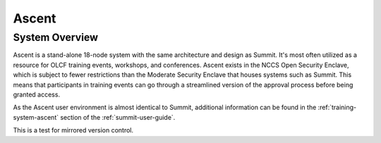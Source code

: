 ******
Ascent
******

System Overview
===============

Ascent is a stand-alone 18-node system with the same architecture and design
as Summit. It's most often utilized as a resource for OLCF training events,
workshops, and conferences. Ascent exists in the NCCS Open Security Enclave,
which is subject to fewer restrictions than the Moderate Security Enclave that
houses systems such as Summit. This means that participants in training events can go through a streamlined version of the approval process before being granted access.

As the Ascent user environment is almost identical to Summit, additional
information can be found in the :ref:`training-system-ascent` section of the
:ref:`summit-user-guide`.

This is a test for mirrored version control.
